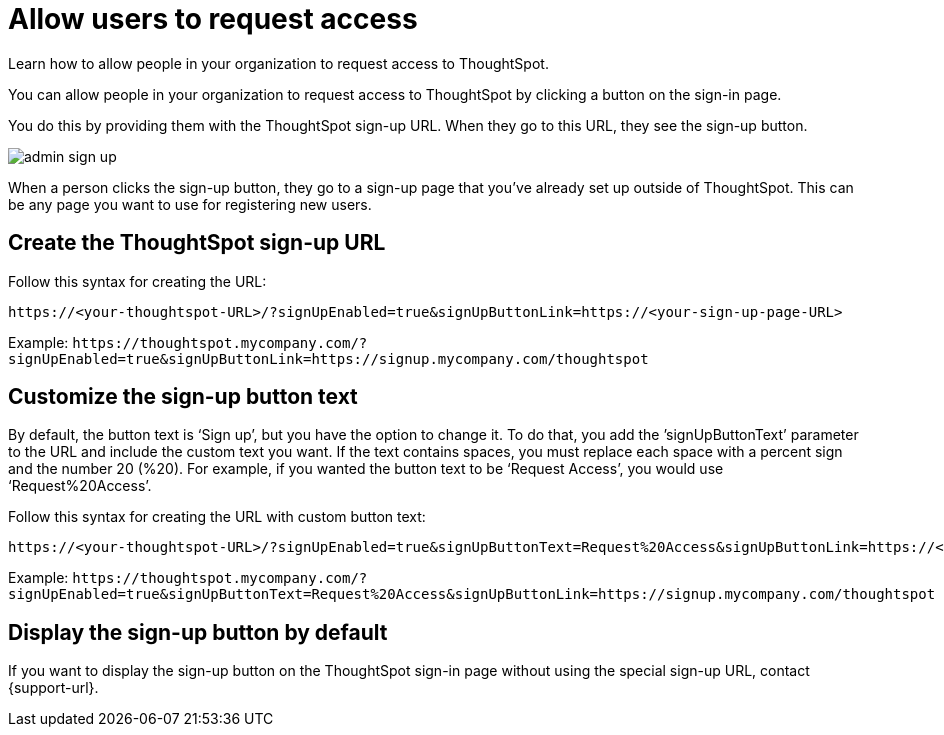 = Allow users to request access
:last_updated: 11/18/2019
:experimental:
:linkattrs:


Learn how to allow people in your organization to request access to ThoughtSpot.

You can allow people in your organization to request access to ThoughtSpot by clicking a button on the sign-in page.

You do this by providing them with the ThoughtSpot sign-up URL.
When they go to this URL, they see the sign-up button.

image::admin_sign-up.png[]

When a person clicks the sign-up button, they go to a sign-up page that you've already set up outside of ThoughtSpot.
This can be any page you want to use for registering new users.

== Create the ThoughtSpot sign-up URL

Follow this syntax for creating the URL:
[source]
----
https://<your-thoughtspot-URL>/?signUpEnabled=true&signUpButtonLink=https://<your-sign-up-page-URL>
----

Example: `+https://thoughtspot.mycompany.com/?signUpEnabled=true&signUpButtonLink=https://signup.mycompany.com/thoughtspot+`

== Customize the sign-up button text

By default, the button text is '`Sign up`', but you have the option to change it.
To do that, you add the `'signUpButtonText`' parameter to the URL and include the custom text you want.
If the text contains spaces, you must replace each space with a percent sign and the number 20 (%20).
For example, if you wanted the button text to be '`Request Access`', you would use '`Request%20Access`'.

Follow this syntax for creating the URL with custom button text:

[source]
----
https://<your-thoughtspot-URL>/?signUpEnabled=true&signUpButtonText=Request%20Access&signUpButtonLink=https://<your-sign-up-page-URL>
----

Example: `+https://thoughtspot.mycompany.com/?signUpEnabled=true&signUpButtonText=Request%20Access&signUpButtonLink=https://signup.mycompany.com/thoughtspot+`

== Display the sign-up button by default

If you want to display the sign-up button on the ThoughtSpot sign-in page without using the special sign-up URL, contact {support-url}.

